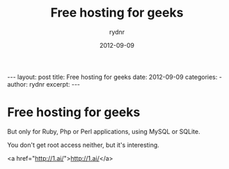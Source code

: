 #+BEGIN_HTML
---
layout: post
title: Free hosting for geeks
date: 2012-09-09
categories: 
- 
author: rydnr
excerpt: 
---
#+END_HTML
#+STARTUP: showall
#+STARTUP: hidestars
#+OPTIONS: H:2 num:nil tags:nil toc:nil timestamps:t
#+LAYOUT: post
#+AUTHOR: rydnr
#+DATE: 2012-09-09
#+TITLE: Free hosting for geeks
#+DESCRIPTION: 
#+KEYWORDS: 
:PROPERTIES:
:ON: 2012-09-09
:END:
* Free hosting for geeks

But only for Ruby, Php or Perl applications, using MySQL or SQLite.

You don't get root access neither, but it's interesting.

<a href="http://1.ai/">http://1.ai/</a>
